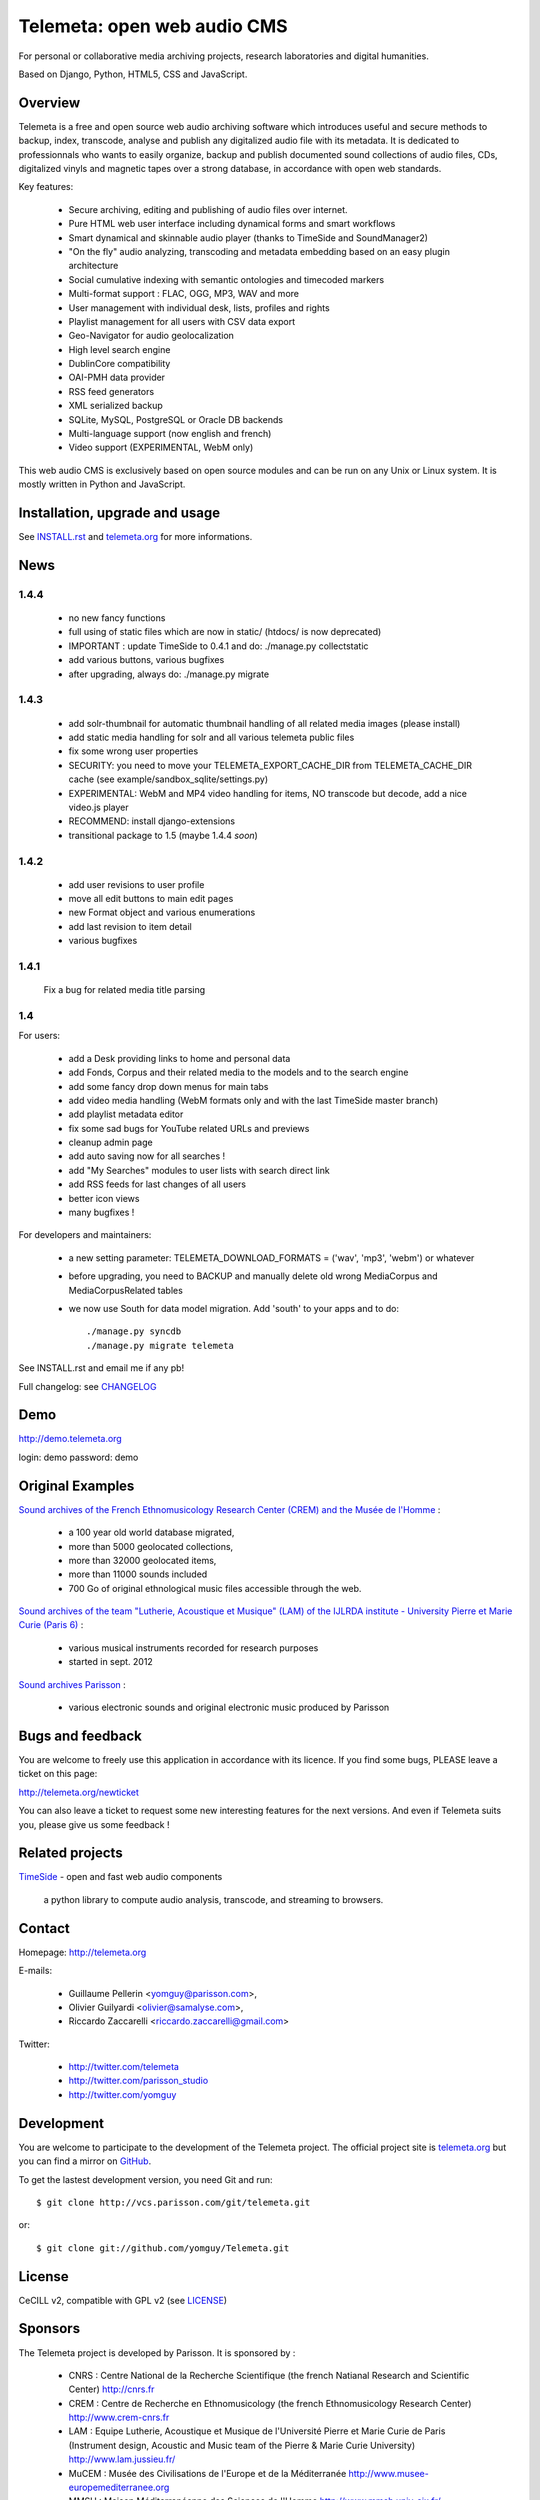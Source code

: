=============================
Telemeta: open web audio CMS
=============================

For personal or collaborative media archiving projects, research laboratories and digital humanities.

Based on Django, Python, HTML5, CSS and JavaScript.


Overview
=========

Telemeta is a free and open source web audio archiving software which introduces useful and secure methods to backup, index, transcode, analyse and publish any digitalized audio file with its metadata. It is dedicated to professionnals who wants to easily organize, backup and publish documented sound collections of audio files, CDs, digitalized vinyls and magnetic tapes over a strong database, in accordance with open web standards.

Key features:

 * Secure archiving, editing and publishing of audio files over internet.
 * Pure HTML web user interface including dynamical forms and smart workflows
 * Smart dynamical and skinnable audio player (thanks to  TimeSide and  SoundManager2)
 * "On the fly" audio analyzing, transcoding and metadata embedding based on an easy plugin architecture
 * Social cumulative indexing with semantic ontologies and timecoded markers
 * Multi-format support : FLAC, OGG, MP3, WAV and more
 * User management with individual desk, lists, profiles and rights
 * Playlist management for all users with CSV data export
 * Geo-Navigator for audio geolocalization
 * High level search engine
 * DublinCore compatibility
 * OAI-PMH data provider
 * RSS feed generators
 * XML serialized backup
 * SQLite, MySQL, PostgreSQL or Oracle DB backends
 * Multi-language support (now english and french)
 * Video support (EXPERIMENTAL, WebM only)

This web audio CMS is exclusively based on open source modules and can be run on any Unix or Linux system.
It is mostly written in Python and JavaScript.


Installation, upgrade and usage
================================

See `INSTALL.rst <http://github.com/yomguy/Telemeta/blob/master/INSTALL.rst>`_ and `telemeta.org <http://telemeta.org>`_ for more informations.


News
======

1.4.4
+++++

 * no new fancy functions
 * full using of static files which are now in static/ (htdocs/ is now deprecated)
 * IMPORTANT : update TimeSide to 0.4.1 and do: ./manage.py collectstatic
 * add various buttons, various bugfixes
 * after upgrading, always do: ./manage.py migrate

1.4.3
++++++

 * add solr-thumbnail for automatic thumbnail handling of all related media images (please install)
 * add static media handling for solr and all various telemeta public files
 * fix some wrong user properties
 * SECURITY: you need to move your TELEMETA_EXPORT_CACHE_DIR from TELEMETA_CACHE_DIR cache (see example/sandbox_sqlite/settings.py)
 * EXPERIMENTAL: WebM and MP4 video handling for items, NO transcode but decode, add a nice video.js player
 * RECOMMEND: install django-extensions
 * transitional package to 1.5 (maybe 1.4.4 *soon*)

1.4.2
++++++

 * add user revisions to user profile
 * move all edit buttons to main edit pages
 * new Format object and various enumerations
 * add last revision to item detail
 * various bugfixes

1.4.1
++++++

 Fix a bug for related media title parsing

1.4
++++++

For users:

 * add a Desk providing links to home and personal data
 * add Fonds, Corpus and their related media to the models and to the search engine
 * add some fancy drop down menus for main tabs
 * add video media handling (WebM formats only and with the last TimeSide master branch)
 * add playlist metadata editor
 * fix some sad bugs for YouTube related URLs and previews
 * cleanup admin page
 * add auto saving now for all searches !
 * add "My Searches" modules to user lists with search direct link
 * add RSS feeds for last changes of all users
 * better icon views
 * many bugfixes !

For developers and maintainers:

 * a new setting parameter: TELEMETA_DOWNLOAD_FORMATS = ('wav', 'mp3', 'webm') or whatever
 * before upgrading, you need to BACKUP and manually delete old wrong MediaCorpus and MediaCorpusRelated tables
 * we now use South for data model migration. Add 'south' to your apps and to do::

    ./manage.py syncdb
    ./manage.py migrate telemeta

See INSTALL.rst and email me if any pb!

Full changelog: see `CHANGELOG <http://github.com/yomguy/Telemeta/blob/master/CHANGELOG>`_


Demo
====

http://demo.telemeta.org

login: demo
password: demo


Original Examples
=================

`Sound archives of the French Ethnomusicology Research Center (CREM) and the Musée de l'Homme <http://archives.crem-cnrs.fr>`_ :

 * a 100 year old world database migrated,
 * more than 5000 geolocated collections,
 * more than 32000 geolocated items,
 * more than 11000 sounds included
 * 700 Go of original ethnological music files accessible through the web.

`Sound archives of the team "Lutherie, Acoustique et Musique" (LAM) of the IJLRDA institute - University Pierre et Marie Curie (Paris 6) <http://telemeta.lam.jussieu.fr>`_ :

 * various musical instruments recorded for research purposes
 * started in sept. 2012

`Sound archives Parisson <http://parisson.telemeta.org>`_ :

 * various electronic sounds and original electronic music produced by Parisson


Bugs and feedback
=================

You are welcome to freely use this application in accordance with its licence.
If you find some bugs, PLEASE leave a ticket on this page:

http://telemeta.org/newticket

You can also leave a ticket to request some new interesting features for the next versions.
And even if Telemeta suits you, please give us some feedback !


Related projects
================

`TimeSide <http://code.google.com/p/timeside/>`_ - open and fast web audio components

    a python library to compute audio analysis, transcode, and streaming to browsers.


Contact
=======

Homepage: http://telemeta.org

E-mails:

 * Guillaume Pellerin <yomguy@parisson.com>,
 * Olivier Guilyardi <olivier@samalyse.com>,
 * Riccardo Zaccarelli <riccardo.zaccarelli@gmail.com>

Twitter:

 * http://twitter.com/telemeta
 * http://twitter.com/parisson_studio
 * http://twitter.com/yomguy

Development
===========

You are welcome to participate to the development of the Telemeta project.
The official project site is `telemeta.org <http://telemeta.org>`_ but you can find a mirror on `GitHub <https://github.com/yomguy/Telemeta>`_.

To get the lastest development version, you need Git and run::

    $ git clone http://vcs.parisson.com/git/telemeta.git

or::

    $ git clone git://github.com/yomguy/Telemeta.git


License
=======

CeCILL v2, compatible with GPL v2 (see `LICENSE <http://github.com/yomguy/Telemeta/blob/master/LICENSE>`_)


Sponsors
========

The Telemeta project is developed by Parisson. It is sponsored by :

  * CNRS : Centre National de la Recherche Scientifique (the french Natianal Research and Scientific Center)
    http://cnrs.fr
  * CREM : Centre de Recherche en Ethnomusicology (the french Ethnomusicology Research Center)
    http://www.crem-cnrs.fr
  * LAM : Equipe Lutherie, Acoustique et Musique de l'Université Pierre et Marie Curie de Paris
    (Instrument design, Acoustic and Music team of the Pierre & Marie Curie University)
    http://www.lam.jussieu.fr/
  * MuCEM : Musée des Civilisations de l'Europe et de la Méditerranée
    http://www.musee-europemediterranee.org
  * MMSH : Maison Méditerranéenne des Sciences de l'Homme
    http://www.mmsh.univ-aix.fr/

